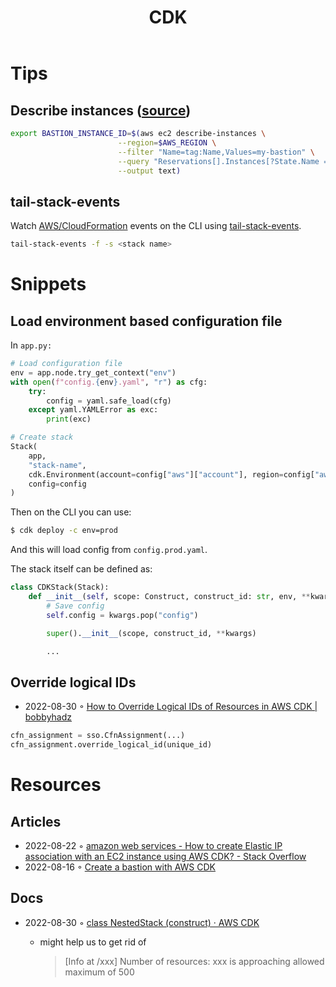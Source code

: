 :PROPERTIES:
:ID:       61b1e794-8d3a-45f1-b414-612b6ad4dad4
:END:
#+title: CDK
* Tips
** Describe instances ([[https://faun.pub/create-a-bastion-with-aws-cdk-d5ebfb91aef9][source]])
  #+begin_src sh
  export BASTION_INSTANCE_ID=$(aws ec2 describe-instances \
                          --region=$AWS_REGION \
                          --filter "Name=tag:Name,Values=my-bastion" \
                          --query "Reservations[].Instances[?State.Name == 'running'].InstanceId[]" \
                          --output text)
  #+end_src
** tail-stack-events
Watch [[id:62c66ae1-ef64-4d03-8703-06f3df43dad7][AWS/CloudFormation]] events on the CLI using [[https://www.npmjs.com/package/tail-stack-events][tail-stack-events]].
#+begin_src sh
tail-stack-events -f -s <stack name>
#+end_src
* Snippets
** Load environment based configuration file
In ~app.py:~
#+begin_src python
# Load configuration file
env = app.node.try_get_context("env")
with open(f"config.{env}.yaml", "r") as cfg:
    try:
        config = yaml.safe_load(cfg)
    except yaml.YAMLError as exc:
        print(exc)

# Create stack
Stack(
    app,
    "stack-name",
    cdk.Environment(account=config["aws"]["account"], region=config["aws"]["region"]),
    config=config
)
#+end_src

Then on the CLI you can use:

#+begin_src sh
$ cdk deploy -c env=prod
#+end_src

And this will load config from ~config.prod.yaml~.

The stack itself can be defined as:

#+begin_src python
class CDKStack(Stack):
    def __init__(self, scope: Construct, construct_id: str, env, **kwargs) -> None:
        # Save config
        self.config = kwargs.pop("config")

        super().__init__(scope, construct_id, **kwargs)

        ...
#+end_src
** Override logical IDs
- 2022-08-30 ◦ [[https://bobbyhadz.com/blog/override-logical-id-aws-cdk][How to Override Logical IDs of Resources in AWS CDK | bobbyhadz]]

#+begin_src python
cfn_assignment = sso.CfnAssignment(...)
cfn_assignment.override_logical_id(unique_id)
#+end_src

* Resources
** Articles
- 2022-08-22 ◦ [[https://stackoverflow.com/questions/61955381/how-to-create-elastic-ip-association-with-an-ec2-instance-using-aws-cdk][amazon web services - How to create Elastic IP association with an EC2 instance using AWS CDK? - Stack Overflow]]
- 2022-08-16 ◦ [[https://faun.pub/create-a-bastion-with-aws-cdk-d5ebfb91aef9][Create a bastion with AWS CDK]]
** Docs
- 2022-08-30 ◦ [[https://docs.aws.amazon.com/cdk/api/v2/docs/aws-cdk-lib.NestedStack.html][class NestedStack (construct) · AWS CDK]]
  - might help us to get rid of
  #+begin_quote
  [Info at /xxx] Number of resources: xxx is approaching allowed maximum of 500
  #+end_quote
